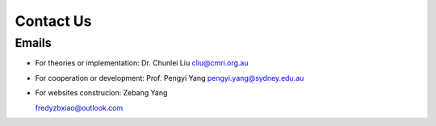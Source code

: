 Contact Us
===============

Emails
-----------

+ For theories or implementation: Dr. Chunlei Liu
  cliu@cmri.org.au

+ For cooperation or development: Prof. Pengyi Yang
  pengyi.yang@sydney.edu.au

+ For websites construcion: Zebang Yang

  fredyzbxiao@outlook.com
